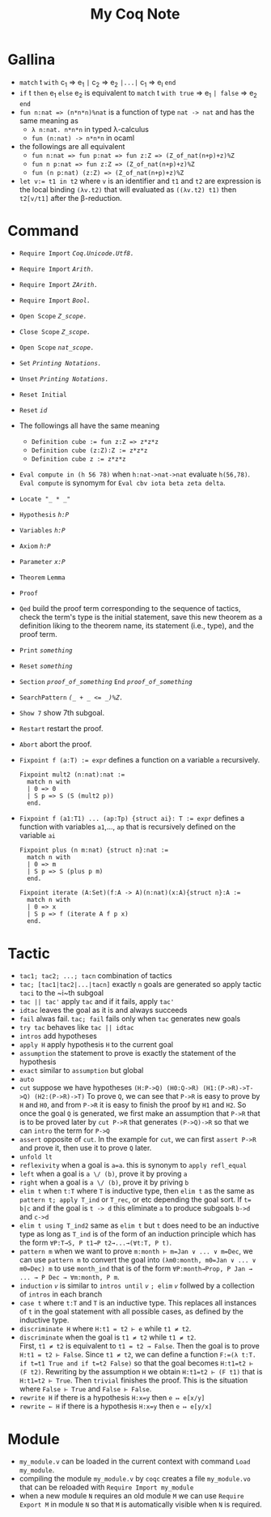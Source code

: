 #+TITLE: My Coq Note

* Gallina
 - ~match~ t ~with~ c_1 \Rightarrow e_1 ~|~ c_2 \Rightarrow e_2 ~|...|~ c_{1} \Rightarrow e_l ~end~
 - ~if~ t ~then~ e_1 ~else~ e_2 is equivalent to ~match~ t ~with true~ \Rightarrow e_1 ~| false~ \Rightarrow e_2 ~end~
 - ~fun n:nat => (n*n*n)%nat~ is a function of type ~nat -> nat~ and has the same meaning as
  - ~λ n:nat. n*n*n~ in typed λ-calculus
  - ~fun (n:nat) -> n*n*n~ in ocaml
 - the followings are all equivalent
  - ~fun n:nat => fun p:nat => fun z:Z => (Z_of_nat(n+p)+z)%Z~
  - ~fun n p:nat => fun z:Z => (Z_of_nat(n+p)+z)%Z~
  - ~fun (n p:nat) (z:Z) => (Z_of_nat(n+p)+z)%Z~
 - ~let v:= t1 in t2~ where ~v~ is an identifier and ~t1~ and ~t2~ are expression is the local binding ~(λv.t2)~ that will evaluated as ~((λv.t2) t1)~ then ~t2[v/t1]~ after the β-reduction.

* Command
 - ~Require Import~ /~Coq.Unicode.Utf8.~/
 - ~Require Import~ /~Arith.~/
 - ~Require Import~ /~ZArith.~/
 - ~Require Import~ /~Bool.~/
 - ~Open Scope~ /~Z_scope.~/
 - ~Close Scope~ /~Z_scope.~/
 - ~Open Scope~ /~nat_scope.~/

 - ~Set~ /~Printing Notations.~/
 - ~Unset~ /~Printing Notations.~/

 - ~Reset Initial~
 - ~Reset~ /~id~/

 - The followings all have the same meaning
  - ~Definition cube := fun z:Z => z*z*z~
  - ~Definition cube (z:Z):Z := z*z*z~
  - ~Definition cube z := z*z*z~

 - ~Eval compute in (h 56 78)~ when ~h:nat->nat->nat~ evaluate ~h(56,78)~. ~Eval compute~ is synomym for ~Eval cbv iota beta zeta delta~.

 - ~Locate "_ * _"~

 - ~Hypothesis~ /~h:P~/
 - ~Variables~ /~h:P~/

 - ~Axiom~ /~h:P~/
 - ~Parameter~ /~x:P~/

 - ~Theorem~ ~Lemma~
 - ~Proof~
 - ~Qed~ build the proof term corresponding to the sequence of tactics, check the term's type is the initial statement, save this new theorem as a definition liking to the theorem name, its statement (i.e., type), and the proof term.

 - ~Print~ /~something~/

 - ~Reset~ /~something~/

 - ~Section~ /~proof_of_something~/ ~End~ /~proof_of_something~/

 - ~SearchPattern~ /~(_ + _ <= _)%Z.~/

 - ~Show 7~ show 7th subgoal.

 - ~Restart~ restart the proof.
 - ~Abort~ abort the proof.

 - ~Fixpoint f (a:T) := expr~ defines a function on a variable ~a~ recursively.
  #+BEGIN_SRC coq
Fixpoint mult2 (n:nat):nat :=
  match n with
  | 0 => 0
  | S p => S (S (mult2 p))
  end.
  #+End_SRC
 - ~Fixpoint f (a1:T1) ... (ap:Tp) {struct ai}: T := expr~ defines a function with variables ~a1~,..., ~ap~ that is recursively defined on the variable ~ai~
  #+BEGIN_SRC coq
Fixpoint plus (n m:nat) {struct n}:nat :=
  match n with
  | 0 => m
  | S p => S (plus p m)
  end.
  #+End_SRC
  #+BEGIN_SRC coq
Fixpoint iterate (A:Set)(f:A -> A)(n:nat)(x:A){struct n}:A :=
  match n with
  | 0 => x
  | S p => f (iterate A f p x)
  end.
  #+END_SRC
* Tactic
- ~tac1; tac2; ...; tacn~ combination of tactics
- ~tac; [tac1|tac2|...|tacn]~ exactly ~n~ goals are generated so apply tactic ~taci~ to the ~i~th subgoal
- ~tac || tac'~ apply ~tac~ and if it fails, apply ~tac'~
- ~idtac~ leaves the goal as it is and always succeeds
- ~fail~ alwas fail. ~tac; fail~ fails only when ~tac~ generates new goals
- ~try tac~ behaves like ~tac || idtac~
- ~intros~ add hypotheses
- ~apply H~ apply hypothesis ~H~ to the current goal
- ~assumption~ the statement to prove is exactly the statement of the hypothesis
- ~exact~ similar to ~assumption~ but global
- ~auto~
- ~cut~ suppose we have hypotheses ~(H:P->Q) (H0:Q->R) (H1:(P->R)->T->Q) (H2:(P->R)->T)~ To prove ~Q~, we can see that ~P->R~ is easy to prove by ~H~ and ~H0~, and from ~P->R~ it is easy to finish the proof by ~H1~ and ~H2~. So once the goal ~Q~ is generated, we first make an assumption that ~P->R~ that is to be proved later by ~cut P->R~ that generates ~(P->Q)->R~ so that we can ~intro~ the term for ~P->Q~
- ~assert~ opposite of ~cut~. In the example for ~cut~, we can first ~assert P->R~ and prove it, then use it to prove ~Q~ later.
- ~unfold lt~
- ~reflexivity~ when a goal is ~a=a~. this is synonym to ~apply refl_equal~
- ~left~ when a goal is ~a \/ (b)~, prove it by proving ~a~
- ~right~ when a goal is ~a \/ (b)~, prove it by priving ~b~
- ~elim t~ when ~t:T~ where ~T~ is inductive type, then ~elim t~ as the same as ~pattern t; apply T_ind~ or ~T_rec~, or etc depending the goal sort. If ~t= b|c~ and if the goal is ~t -> d~ this eliminate ~a~ to produce subgoals ~b->d~ and ~c->d~
- ~elim t using T_ind2~ same as ~elim t~ but ~t~ does need to be an inductive type as long as ~T_ind~ is of the form of an induction principle which has the form ~∀P:T→S, P t1→P t2→...→(∀t:T, P t)~.
- ~pattern m~ when we want to prove ~m:month ⊢ m=Jan ∨ ... ∨ m=Dec~, we can use ~pattern m~ to convert the goal into ~(λm0:month, m0=Jan ∨ ... ∨ m0=Dec) m~ to use ~month_ind~ that is of the form ~∀P:month→Prop, P Jan → ... → P Dec → ∀m:month, P m~.
- ~induction~ /~v~/ is similar to ~intros until~ /~v~/ ~; elim~ /~v~/ follwed by a collection of ~intros~ in each branch
- ~case t~ where ~t:T~ and ~T~ is an inductive type. This replaces all instances of ~t~ in the goal statement with all possible cases, as defined by the inductive type.
- ~discriminate H~ where ~H:t1 = t2 ⊢ e~ while ~t1 ≠ t2~.
- ~discriminate~ when the goal is ~t1 ≠ t2~ while ~t1 ≠ t2~.\\
  First, ~t1 ≠ t2~ is equivalent to ~t1 = t2 → False~. Then the goal is to prove  ~H:t1 = t2 ⊢ False~. Since ~t1 ≠ t2~, we can define a function ~F:=(λ t:T. if t=t1 True and if t=t2 False)~ so that the goal becomes ~H:t1=t2 ⊢ (F t2)~. Rewriting by the assumption ~H~ we obtain ~H:t1=t2 ⊢ (F t1)~ that is ~H:t1=t2 ⊢ True~. Then ~trivial~ finishes the proof. This is the situation where ~False ⊢ True~ and ~False ⊢ False~.
- ~rewrite H~ if there is a hypothesis ~H:x=y~ then ~e ↦ e[x/y]~
- ~rewrite ← H~ if there is a hypothesis ~H:x=y~ then ~e ↦ e[y/x]~

* Module
- ~my_module.v~ can be loaded in the current context with command ~Load my_module~.
- compiling the module ~my_module.v~ by ~coqc~ creates a file ~my_module.vo~ that can be reloaded with ~Require Import my_module~
- when a new module ~N~ requires an old module ~M~ we can use ~Require Export M~ in module ~N~ so that ~M~ is automatically visible when ~N~ is required.
